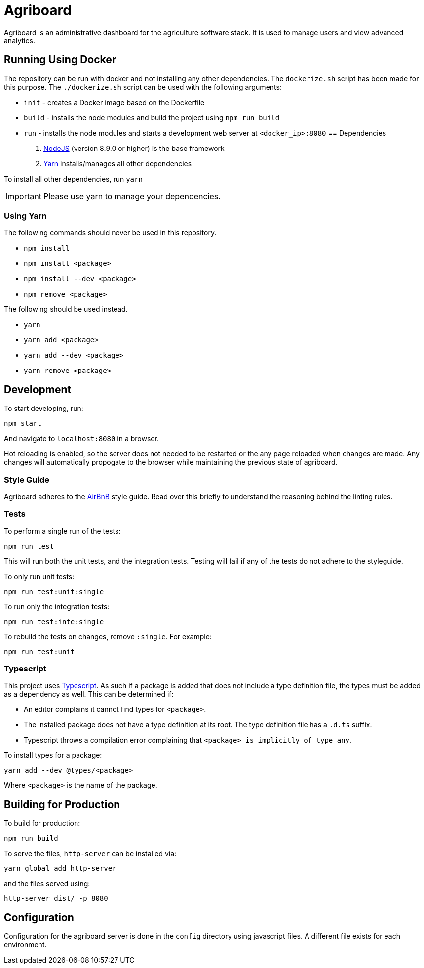 = Agriboard

Agriboard is an administrative dashboard for the agriculture software stack.
It is used to manage users and view advanced analytics.

== Running Using Docker

The repository can be run with docker and not installing any other dependencies.
The `dockerize.sh` script has been made for this purpose.
The `./dockerize.sh` script can be used with the following arguments:

* `init` - creates a Docker image based on the Dockerfile
* `build` - installs the node modules and build the project using `npm run build`
* `run` - installs the node modules and starts a development web server at `<docker_ip>:8080`
== Dependencies

. link:https://nodejs.org/en/[NodeJS] (version 8.9.0 or higher) is the base framework

. link:https://yarnpkg.com/lang/en/docs/install/[Yarn] installs/manages all other dependencies

To install all other dependencies, run `yarn`

IMPORTANT: Please use yarn to manage your dependencies.

=== Using Yarn

The following commands should never be used in this repository.

* `npm install`
* `npm install <package>`
* `npm install --dev <package>`
* `npm remove <package>`

The following should be used instead.

* `yarn`
* `yarn add <package>`
* `yarn add --dev <package>`
* `yarn remove <package>`

== Development

To start developing, run:

	npm start

And navigate to `localhost:8080` in a browser.

Hot reloading is enabled, so the server does not needed to be restarted or the any page reloaded when changes are made.
Any changes will automatically propogate to the browser while maintaining the previous state of agriboard.

=== Style Guide

Agriboard adheres to the link:https://github.com/airbnb/javascript[AirBnB] style guide.
Read over this briefly to understand the reasoning behind the linting rules.

=== Tests

To perform a single run of the tests:

	npm run test

This will run both the unit tests, and the integration tests.
Testing will fail if any of the tests do not adhere to the styleguide.

To only run unit tests:

	npm run test:unit:single

To run only the integration tests:

	npm run test:inte:single

To rebuild the tests on changes, remove `:single`.
For example:

	npm run test:unit

=== Typescript

This project uses link:http://www.typescriptlang.org/docs/home.html[Typescript].
As such if a package is added that does not include a type definition file, the types must be added as a dependency as well.
This can be determined if:

* An editor complains it cannot find types for `<package>`.
* The installed package does not have a type definition at its root.
The type definition file has a `.d.ts` suffix.
* Typescript throws a compilation error complaining that `<package> is implicitly of type any`.

To install types for a package:

	yarn add --dev @types/<package>

Where `<package>` is the name of the package.

== Building for Production

To build for production:

	npm run build

To serve the files, `http-server` can be installed via:

	yarn global add http-server

and the files served using:

	http-server dist/ -p 8080

== Configuration

Configuration for the agriboard server is done in the `config` directory using javascript files.
A different file exists for each environment.

